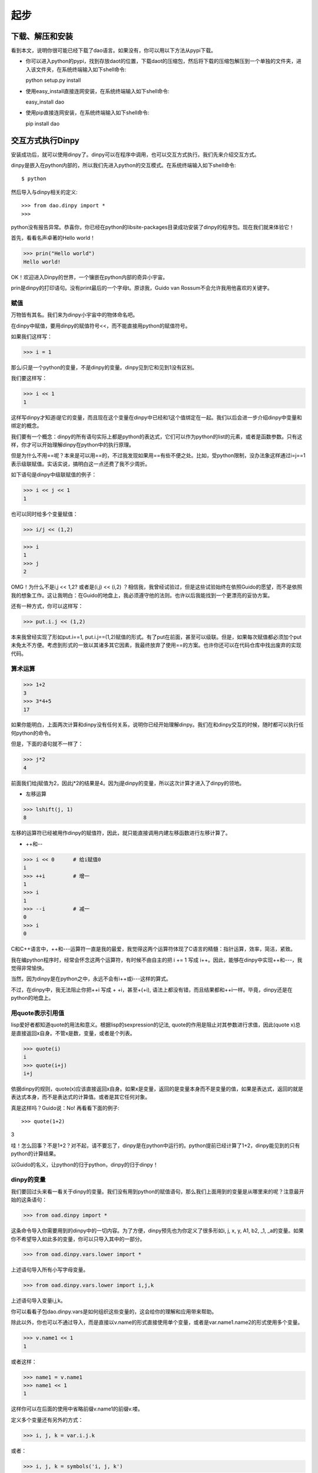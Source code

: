 起步
*****

下载、解压和安装
=================

看到本文，说明你很可能已经下载了dao语言。如果没有，你可以用以下方法从pypi下载。

* 你可以进入python的pypi，找到存放daot的位置，下载daot的压缩包，然后将下载的压缩包解压到一个单独的文件夹，进入该文件夹，在系统终端输入如下shell命令::

  python setup.py install

* 使用easy_install直接连网安装，在系统终端输入如下shell命令::

  easy_install dao

* 使用pip直接连网安装，在系统终端输入如下shell命令::

  pip install dao


交互方式执行Dinpy
=================

安装成功后，就可以使用dinpy了。dinpy可以在程序中调用，也可以交互方式执行。我们先来介绍交互方式。

dinpy是嵌入在python内部的，所以我们先进入python的交互模式。在系统终端输入如下shell命令::

$ python

然后导入与dinpy相关的定义::

>>> from dao.dinpy import *
>>>

python没有报告异常。恭喜你，你已经在python的lib\site-packages目录成功安装了dinpy的程序包。现在我们就来体验它！


首先，看看名声卓著的Hello world！

>>> prin("Hello world")
Hello world!

OK！欢迎进入Dinpy的世界，一个镶嵌在python内部的奇异小宇宙。

prin是dinpy的打印语句。没有print最后的一个字母t。原谅我，Guido van Rossum不会允许我用他喜欢的关键字。


赋值
-----

万物皆有其名。我们来为dinpy小宇宙中的物体命名吧。

在dinpy中赋值，要用dinpy的赋值符号<<，而不能直接用python的赋值符号。

如果我们这样写：

>>> i = 1

那么i只是一个python的变量，不是dinpy的变量。dinpy见到它和见到1没有区别。

我们要这样写：

>>> i << 1
1

这样写dinpy才知道i是它的变量，而且现在这个变量在dinpy中已经和1这个值绑定在一起。我们以后会进一步介绍dinpy中变量和绑定的概念。


我们要有一个概念：dinpy的所有语句实际上都是python的表达式，它们可以作为python的list的元素，或者是函数参数。只有这样，你才可以开始理解dinpy在python中的执行原理。


但是为什么不用==呢？本来是可以用==的，不过我发现如果用==有些不便之处。比如，受python限制，没办法象这样通过i=j==1表示级联赋值。实话实说，搞明白这一点还费了我不少周折。

如下语句是dinpy中级联赋值的例子：

>>> i << j << 1
1

也可以同时给多个变量赋值：

>>> i/j << (1,2)

>>> i
1
>>> j
2

OMG！为什么不是i,j << 1,2? 或者是(i,j) << (i,2) ？相信我，我曾经试验过，但是这些试验始终在依照Guido的愿望，而不是依照我的想象工作。这让我明白：在Guido的地盘上，我必须遵守他的法则。也许以后我能找到一个更漂亮的妥协方案。

还有一种方式，你可以这样写：

>>> put.i.j << (1,2)

本来我曾经实现了形如put.i==1, put.i.j==(1,2)赋值的形式。有了put在前面，甚至可以级联。但是，如果每次赋值都必须加个put未免太不方便。考虑到形式的一致以其诸多其它因素，我最终放弃了使用==的方案。也许你还可以在代码仓库中找出废弃的实现代码。

算术运算
--------

>>> 1+2
3
>>> 3*4+5
17

如果你能明白，上面两次计算和dinpy没有任何关系，说明你已经开始理解dinpy。我们在和dinpy交互的时候，随时都可以执行任何python的命令。

但是，下面的语句就不一样了：

>>> j*2
4

前面我们给j赋值为2，因此j*2的结果是4。因为j是dinpy的变量，所以这次计算才进入了dinpy的领地。

* 左移运算

>>> lshift(j, 1)
8

左移的运算符已经被用作dinpy的赋值符，因此，就只能直接调用内建左移函数进行左移计算了。

* ++和--

>>> i << 0      # 给i赋值0
i
>>> ++i         # 增一
1
>>> i           
1
>>> --i         # 减一
0
>>> i
0

C和C++语言中，++和---运算符一直是我的最爱，我觉得这两个运算符体现了C语言的精髓：指针运算，效率，简洁，紧致。

我在编python程序时，经常会怀念这两个运算符，有时候不由自主的把 i += 1 写成 i++。因此，能够在dinpy中实现++和---，我觉得非常愉快。

当然，因为dinpy是在python之中，永远不会有i++或i---这样的算式。

不过，在dinpy中，我无法阻止你把++i 写成 + +i，甚至+(+i), 语法上都没有错，而且结果都和++i一样。毕竟，dinpy还是在python的地盘上。

用quote表示引用值
-----------------

lisp爱好者都知道quote的用法和意义。根据lisp的sexpression的记法, quote的作用是阻止对其参数进行求值，因此(quote x)总是直接返回x自身。不管x是数，变量，或者是个列表。

>>> quote(i)
i
>>> quote(i+j)
i+j

依据dinpy的规则，quote(x)应该直接返回x自身。如果x是变量，返回的是变量本身而不是变量的值，如果是表达式，返回的就是表达式本身，而不是表达式的计算值。或者是其它任何对象。

真是这样吗？Guido说：No! 再看看下面的例子::

>>> quote(1+2)
3

哇！怎么回事？不是1+2？对不起，请不要忘了，dinpy是在python中运行的。python提前已经计算了1+2，dinpy能见到的只有python的计算结果。

以Guido的名义，让python的归于python，dinpy的归于dinpy！

dinpy的变量
-----

我们要回过头来看一看关于dinpy的变量。我们没有用到python的赋值语句，那么我们上面用到的变量是从哪里来的呢？注意最开始的这条语句：

>>> from oad.dinpy import *

这条命令导入你需要用到的dinpy中的一切内容。为了方便，dinpy预先也为你定义了很多形如i, j, x, y, A1, b2, _1, _a的变量。如果你不希望导入如此多的变量，你可以只导入其中的一部分。

>>> from oad.dinpy.vars.lower import * 

上述语句导入所有小写字母变量。

>>> from oad.dinpy.vars.lower import i,j,k

上述语句导入变量i,j,k。

你可以看看子包dao.dinpy.vars是如何组织这些变量的，这会给你的理解和应用带来帮助。

除此以外，你也可以不通过导入，而是直接以v.name的形式直接使用单个变量，或者是var.name1.name2的形式使用多个变量。

>>> v.name1 << 1
1

或者这样：

>>> name1 = v.name1
>>> name1 << 1
1

这样你可以在后面的使用中省略前缀v.name1的前缀v.喽。

定义多个变量还有另外的方式：

>>> i, j, k = var.i.j.k

或者：

>>> i, j, k = symbols('i, j, k')

let和letr语句
-------------

可以用let语句和letr语句扩展语句的求值环境并绑定变量。环境是函数式编程语言的重要概念。我们将在后面的章节进行专门的讨论。现在我们先通过例子来体验一下它们的用法。

>>> let(i<<1).do[ prin(i) ]
1
>>> let(i<<1).do[let(i<<2).do[ prin(i) ], prin(i)]
2 1

我们看到利用了let语句，我们可以控制访问变量的层次。求值器总是按照由内到外的层次查找环境。因此，第二个例子中，内层的let语句do块中的prin语句打印的是内层let给i绑定的值，而第二个prin语句，也就是外层let语句的do块的第二条语句，打印的是外层let给i绑定的值。因此，上述代码先打印2，然后打印1。

熟悉lisp的程序员必然也熟悉letrec，letr基本上类似于letrec。letr语句可以用来进行递归定义，特别是可以用来定义递归函数。函数和递归函数的概念，是函数式编程语言的基础。后面的章节会作重点地介绍。

控制语句
--------

实际的程序很少会始终以一条直线执行下去。因此控制语句总是编程语言不可或缺的成分。我们来看看dinpy中的控制语句。

* 分支语句

可以用iff语句先测试条件决定执行不同分支。

>>> i << 1
>>> iff(i==1).do[prin('i is 1.')].els[prin('i is not 1.'
i is 1.

也可以用case语句根据表达式的值选择执行分支。

>>> case(i).of(1)[prin('i is 1.')].of(2)[prin('i is 2.')].els[prin('i is not 1, 2.')]
i is 1.
>>> i << 3
>>> case(i).of(1)[prin('i is 1.')].of(2)[prin('i is 2.')].els[prin('i is not 1, 2.')]
i is not 1, 2.

在控制语句一章中，我们将对循环语句作更加详细的介绍。

* 循环语句

dinpy提供了几种循环语句。看看例子：

>>> loop(3)[ prin(i), ++i ]
0 1 2
>>> loop [ prin(i), --i]. until(i==0)
3 2 1
>>> loop [ prin(i), ++i].when(i<3)
0 1 2
>>> when(i!=0).loop[ prin(i), --i]
3 2 1
>>> loop [ prin(i), ++i, iff(i==3) .do[exit] ]
0 1 2
>>> each(i)[0:3].loop[ prin(i) ]
0 1 2

在控制语句一章中，我们将对循环语句作更加详细的介绍。

函数和宏
--------

在dinpy中，程序员可以自由的使用内建的函数和宏，也可以自己定义新的的函数和宏。函数和宏都是dinpy的一级对象。也就是说，它们和其它类型的数据一样，可以作为参数，操作数，也可以作为返回值，如此等等。

>>> fun.f1(x) == [x+x]
f1
>>> f1(2)
4

如“let和letr语句”一节所述，可以用letr定义递归函数。我们看一个实例：

>>> letr(f2 << fun(x)[ iff(x<1) .do[ x ] .els[ f2(x-1) ]  ]) .do [f2(3)]
0

上述语句用letr定义了函数f2。因为函数体中有调用了f2，所以它是一个递归函数。递归函数必须用letr定义。

现在我们已经简单地介绍了dinpy的一些基本用法。在后续章节中我们将详细讨论dinpy的各种功能特性。下一章将介绍dinpy控制结构。
